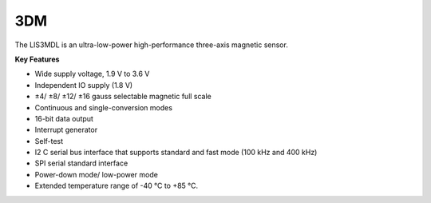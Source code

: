 3DM
===

The LIS3MDL is an ultra-low-power
high-performance three-axis magnetic sensor.

**Key Features**

-	Wide supply voltage, 1.9 V to 3.6 V
-	Independent IO supply (1.8 V)
-	±4/ ±8/ ±12/ ±16 gauss selectable magnetic full scale
-	Continuous and single-conversion modes
-	16-bit data output
-	Interrupt generator
-	Self-test
-	I2 C serial bus interface that supports standard and fast mode (100 kHz and 400 kHz)
-	SPI serial standard interface
-	Power-down mode/ low-power mode
-	Extended temperature range of -40 °C to +85 °C.
